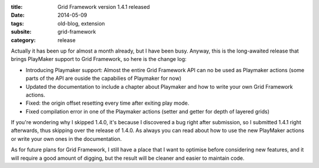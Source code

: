 :title: Grid Framework version 1.4.1 released
:date: 2014-05-09
:tags: old-blog, extension
:subsite: grid-framework
:category: release

Actually it has been up for almost a month already, but I have been busy.
Anyway, this is the long-awaited release that brings PlayMaker support to Grid
Framework, so here is the change log:

- Introducing Playmaker support: Almost the entire Grid Framework API can no be
  used as Playmaker actions (some parts of the API are ouside the capabilies of
  Playmaker for now)
- Updated the documentation to include a chapter about Playmaker and how to
  write your own Grid Framework actions.
- Fixed: the origin offset resetting every time after exiting play mode.
- Fixed compilation error in one of the Playmaker actions (setter and getter
  for depth of layered grids) 

If you're wondering why I skipped 1.4.0, it's because I discovered a bug right
after submission, so I submitted 1.4.1 right afterwards, thus skipping over the
release of 1.4.0. As always you can read about how to use the new PlayMaker
actions or write your own ones  in the documentation.

As for future plans for Grid Framework, I still have a place that I want to
optimise before considering new features, and it will require a good amount of
digging, but the result will be cleaner and easier to maintain code.

